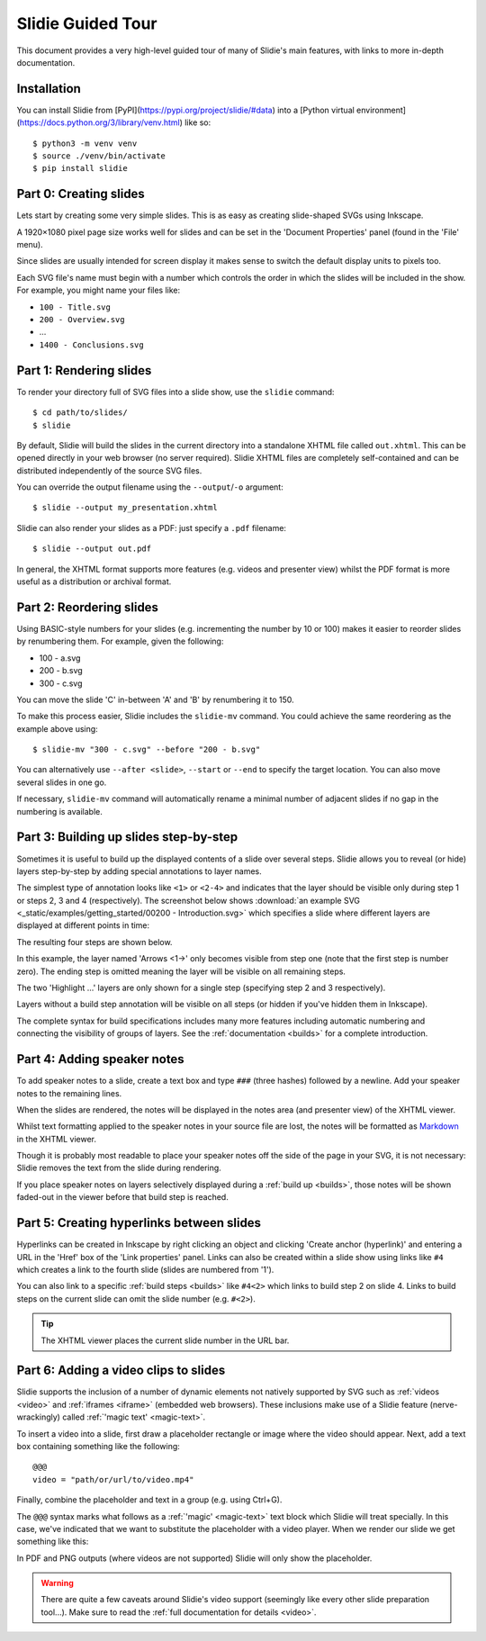 .. _tour:

Slidie Guided Tour
==================

This document provides a very high-level guided tour of many of Slidie's main
features, with links to more in-depth documentation.


Installation
------------

You can install Slidie from [PyPI](https://pypi.org/project/slidie/#data) into
a [Python virtual environment](https://docs.python.org/3/library/venv.html)
like so::

    $ python3 -m venv venv
    $ source ./venv/bin/activate
    $ pip install slidie


Part 0: Creating slides
-----------------------

Lets start by creating some very simple slides. This is as easy as creating
slide-shaped SVGs using Inkscape.

A 1920×1080 pixel page size works well for slides and can be set in the
'Document Properties' panel (found in the 'File' menu).

Since slides are usually intended for screen display it makes sense to switch
the default display units to pixels too.

.. image:: _static/document_properties.png
    :alt:
        The document properties panel with 1920×1080 pixel size and pixel units
        set.

Each SVG file's name must begin with a number which controls the order in which
the slides will be included in the show. For example, you might name your files
like:

* ``100 - Title.svg``
* ``200 - Overview.svg``
* ...
* ``1400 - Conclusions.svg``


Part 1: Rendering slides
------------------------

To render your directory full of SVG files into a slide show, use the
``slidie`` command::

    $ cd path/to/slides/
    $ slidie

By default, Slidie will build the slides in the current directory into a
standalone XHTML file called ``out.xhtml``. This can be opened directly in your
web browser (no server required). Slidie XHTML files are completely
self-contained and can be distributed independently of the source SVG files.

.. image:: _static/xhtml_viewer.png
    :alt: The XHTML viewer showing an example presentation.

You can override the output filename using the ``--output``/``-o`` argument::

    $ slidie --output my_presentation.xhtml

Slidie can also render your slides as a PDF: just specify a ``.pdf`` filename::

    $ slidie --output out.pdf

In general, the XHTML format supports more features (e.g. videos and presenter
view) whilst the PDF format is more useful as a distribution or archival
format.

.. seealso::
    
    :ref:`rendering-formats`
        For a comparison of all supported output formats.
    
    :ref:`xhtml-viewer`
        For more details on the functionality of the XHTML viewer application.


Part 2: Reordering slides
-------------------------

Using BASIC-style numbers for your slides (e.g. incrementing the number by 10
or 100) makes it easier to reorder slides by renumbering them. For example,
given the following:

* 100 - a.svg
* 200 - b.svg
* 300 - c.svg

You can move the slide 'C' in-between 'A' and 'B' by renumbering it to 150.

To make this process easier, Slidie includes the ``slidie-mv`` command. You
could achieve the same reordering as the example above using::

    $ slidie-mv "300 - c.svg" --before "200 - b.svg"

You can alternatively use ``--after <slide>``, ``--start`` or ``--end`` to
specify the target location. You can also move several slides in one go.

If necessary, ``slidie-mv`` command will automatically rename a minimal number
of adjacent slides if no gap in the numbering is available.


.. seealso::

    :ref:`file-numbering`
        For more slide numbering suggestions and rules.
    
    :ref:`slidie-mv`
        Full command usage reference.


Part 3: Building up slides step-by-step
---------------------------------------

Sometimes it is useful to build up the displayed contents of a slide over
several steps. Slidie allows you to reveal (or hide) layers step-by-step by
adding special annotations to layer names.

The simplest type of annotation looks like ``<1>`` or ``<2-4>`` and indicates
that the layer should be visible only during step 1 or steps 2, 3 and 4
(respectively). The screenshot below shows :download:`an example SVG
<_static/examples/getting_started/00200 - Introduction.svg>` which specifies a
slide where different layers are displayed at different points in time:

.. image:: _static/build_steps_screenshot.png
    :alt:
        Screenshot of Inkscape with layers containing Slidie build
        specifications

The resulting four steps are shown below.

.. image:: _static/build_steps.png
    :alt:
        The resulting slides produced by the previous example.

In this example, the layer named 'Arrows <1->' only becomes visible from step
one (note that the first step is number zero). The ending step is omitted
meaning the layer will be visible on all remaining steps.

The two 'Highlight ...' layers are only shown for a single step (specifying
step 2 and 3 respectively).

Layers without a build step annotation will be visible on all steps (or hidden
if you've hidden them in Inkscape).

The complete syntax for build specifications includes many more features
including automatic numbering and connecting the visibility of groups of
layers. See the :ref:`documentation <builds>` for a complete introduction.

.. seealso::

    :ref:`builds`
        For a complete introduction to Slidie's build syntax.




Part 4: Adding speaker notes
----------------------------

To add speaker notes to a slide, create a text box and type ``###`` (three
hashes) followed by a newline. Add your speaker notes to the remaining lines.

.. image:: _static/speaker_notes_source_screenshot.png
    :alt:
        A screenshot of Inkscape with a set of speaker notes.

When the slides are rendered, the notes will be displayed in the notes area
(and presenter view) of the XHTML viewer.

.. image:: _static/speaker_notes_viewer_screenshot.png
    :alt:
        A screenshot of the XHTML viewer showing some speaker notes.

Whilst text formatting applied to the speaker notes in your source file are
lost, the notes will be formatted as Markdown_ in the XHTML viewer.

.. _Markdown: https://en.wikipedia.org/wiki/Markdown

Though it is probably most readable to place your speaker notes off the side of
the page in your SVG, it is not necessary: Slidie removes the text from the
slide during rendering.

If you place speaker notes on layers selectively displayed during a :ref:`build
up <builds>`, those notes will be shown faded-out in the viewer before that
build step is reached.

.. seealso::

    :ref:`speaker-notes`
        For full details on creating and using speaker notes.


Part 5: Creating hyperlinks between slides
------------------------------------------

Hyperlinks can be created in Inkscape by right clicking an object and clicking
'Create anchor (hyperlink)' and entering a URL in the 'Href' box of the 'Link
properties' panel. Links can also be created within a slide show using links
like ``#4`` which creates a link to the fourth slide (slides are numbered from
'1').

.. image:: _static/hyperlink_screenshot.png
    :alt:
        A screenshot showing setting up a hyperlink in Inkscape

You can also link to a specific :ref:`build steps <builds>` like ``#4<2>``
which links to build step 2 on slide 4. Links to build steps on the current
slide can omit the slide number (e.g. ``#<2>``).

.. tip::

    The XHTML viewer places the current slide number in the URL bar.

.. seealso::

    :ref:`links`
        For a complete introduction to the inter-slide link syntax. You can
        also learn how to reference slides and steps using names rather than
        rather brittle slide and step numbers.



Part 6: Adding a video clips to slides
--------------------------------------

Slidie supports the inclusion of a number of dynamic elements not natively
supported by SVG such as :ref:`videos <video>` and :ref:`iframes <iframe>`
(embedded web browsers). These inclusions make use of a Slidie feature
(nerve-wrackingly) called :ref:`'magic text' <magic-text>`.

To insert a video into a slide, first draw a placeholder rectangle or image
where the video should appear. Next, add a text box containing something like
the following::

    @@@
    video = "path/or/url/to/video.mp4"

Finally, combine the placeholder and text in a group (e.g. using Ctrl+G).

.. image:: _static/video_inkscape_screenshot.png
    :alt:
        A screenshot of a video defined in Inkscape using Slidie's magic text
        feature.

The ``@@@`` syntax marks what follows as a :ref:`'magic' <magic-text>` text
block which Slidie will treat specially. In this case, we've indicated that we
want to substitute the placeholder with a video player. When we render our
slide we get something like this:

.. image:: _static/video_viewer_screenshot.png
    :alt:
        A screenshot of a video playing on a slide.

In PDF and PNG outputs (where videos are not supported) Slidie will only show
the placeholder.


.. warning::

    There are quite a few caveats around Slidie's video support (seemingly like
    every other slide preparation tool...). Make sure to read the :ref:`full
    documentation for details <video>`.


.. seealso::

    :ref:`video`
        For further details of Slidie's video embedding support.

    :ref:`slidie-video-stills`
        The ``slidie-video-stills`` command can automatically substitute a
        placeholder rectangle with an image placeholder in slides.

    :ref:`iframe`
        For how to conveniently embed iframes (i.e. web browsers) into slides.
        This is a potentially powerful mechanism for injecting complex
        interactive or live data connected elements into slides.

    :ref:`magic-text`
        For details of the magic text syntax and its other uses.
